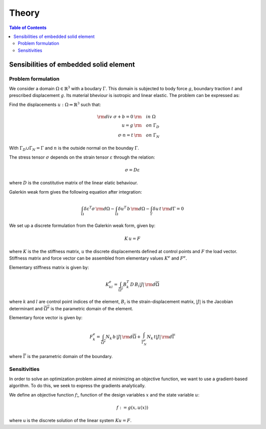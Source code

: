 ======
Theory
======

.. contents:: Table of Contents
   :depth: 2
   :local:
   :backlinks: none

Sensibilities of embedded solid element
=======================================

Problem formulation
-------------------

We consider a domain :math:`\Omega \in \mathbb{R}^3` with a boudary :math:`\Gamma`.
This domain is subjected to body force :math:`g`, boundary traction :math:`t` and prescribed
displacement :math:`g`. Its material bheviour is isotropic and linear elastic. The problem can be
expressed as:

Find the displacements :math:`u : \Omega \Rightarrow \mathbb{R}^3` such that:

.. math::

    \begin{align}
        {\rm div}~\sigma + b = 0 & {\rm \quad in~} \Omega \\
        u = g & {\rm \quad on~} \Gamma_D \\
        \sigma \cdot n = t & {\rm \quad on~} \Gamma_N
    \end{align}

With :math:`\Gamma_D \cup \Gamma_N = \Gamma` and :math:`n` is the outside normal on the bounday :math:`\Gamma`.

The stress tensor :math:`\sigma` depends on the strain tensor :math:`\varepsilon` through the relation:

.. math::

    \sigma = D \varepsilon

where :math:`D` is the constitutive matrix of the linear elatic behaviour.

Galerkin weak form gives the following equation after integration:

.. math::

    \int_{\Omega} \delta \varepsilon^T \sigma \, {\rm d} \Omega - \int_{\Omega} \delta u^T \, b \, {\rm d} \Omega - \int_{\Gamma} \delta u \, t \,  {\rm d} \Gamma = 0

We set up a discrete formulation from the Galerkin weak form, given by:

.. math::
    
    K \, u = F

where :math:`K` is the the stiffness matrix, :math:`u` the discrete displacements defined at control points and :math:`F` the load vector.
Stiffness matrix and force vector can be assembled from elementary values :math:`K^e` and :math:`F^e`.

Elementary stiffness matrix is given by:

.. math::

    K^e_{kl} = \int_{\overline{\Omega^e}} B^T_k \, D \, B_l \left| J \right| \, {\rm d}\overline{\Omega}

where :math:`k` and :math:`l` are control point indices of the element, :math:`B_i` is the strain-displacement matrix, :math:`\left| J \right|` is the Jacobian determinant and :math:`\overline{\Omega^e}` is the parametric domain of the element.

Elementary force vector is given by:

.. math::

    F^e_k = \int_{\overline{\Omega^e}} N_k \, b \, \left| J \right| \, {\rm d}\overline{\Omega} + \int_{\overline{\Gamma^e_N}} N_k \, t  \left| J \right| \, {\rm d}\overline{\Gamma}

where :math:`\overline{\Gamma}` is the parametric domain of the boundary.

Sensitivities
-------------

In order to solve an optimization problem aimed at minimizing an objective function, we want to use a gradient-based algorithm.
To do this, we seek to express the gradients analytically.

We define an objective function :math:`f`;, function of the design variables :math:`x` and the state variable :math:`u`:

.. math::

    f := g \left( x, u\left( x \right) \right)

where u is the discrete solution of the linear system :math:`Ku=F`.